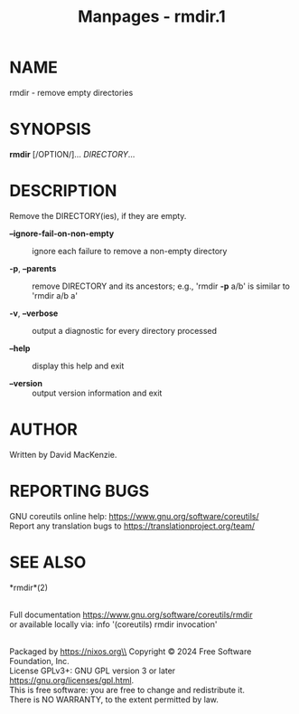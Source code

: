 #+TITLE: Manpages - rmdir.1
* NAME
rmdir - remove empty directories

* SYNOPSIS
*rmdir* [/OPTION/]... /DIRECTORY/...

* DESCRIPTION
Remove the DIRECTORY(ies), if they are empty.

- *--ignore-fail-on-non-empty* :: ignore each failure to remove a
  non-empty directory

- *-p*, *--parents* :: remove DIRECTORY and its ancestors; e.g., 'rmdir
  *-p* a/b' is similar to 'rmdir a/b a'

- *-v*, *--verbose* :: output a diagnostic for every directory processed

- *--help* :: display this help and exit

- *--version* :: output version information and exit

* AUTHOR
Written by David MacKenzie.

* REPORTING BUGS
GNU coreutils online help: <https://www.gnu.org/software/coreutils/>\\
Report any translation bugs to <https://translationproject.org/team/>

* SEE ALSO
*rmdir*(2)

\\
Full documentation <https://www.gnu.org/software/coreutils/rmdir>\\
or available locally via: info '(coreutils) rmdir invocation'

\\
Packaged by https://nixos.org\\
Copyright © 2024 Free Software Foundation, Inc.\\
License GPLv3+: GNU GPL version 3 or later
<https://gnu.org/licenses/gpl.html>.\\
This is free software: you are free to change and redistribute it.\\
There is NO WARRANTY, to the extent permitted by law.
